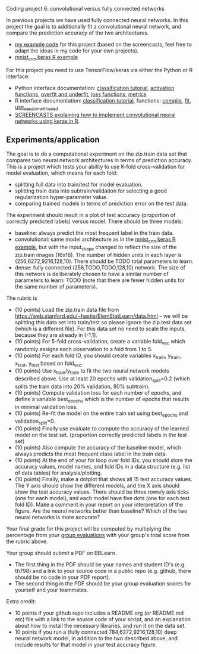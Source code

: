 Coding project 6: convolutional versus fully connected networks

In previous projects we have used fully connected neural networks. In
this project the goal is to additionally fit a convolutional neural
network, and compare the prediction accuracy of the two
architectures.

- [[file:6.R][my example code]] for this project (based on the screencasts, feel
  free to adapt the ideas in my code for your own projects).
- [[https://tensorflow.rstudio.com/guide/keras/examples/mnist_cnn/][mnist_cnn keras R example]]

For this project you need to use TensorFlow/keras via
either the Python or R interface:
- Python interface documentation: [[https://www.tensorflow.org/tutorials/keras/classification][classification tutorial]], [[https://keras.io/activations/][activation
  functions]], [[https://www.tensorflow.org/tutorials/keras/overfit_and_underfit][overfit and underfit]], [[https://keras.io/losses/][loss functions]], [[https://keras.io/metrics/][metrics]]
- R interface documentation: [[https://tensorflow.rstudio.com/tutorials/beginners/][classification tutorial]], functions:
  [[https://keras.rstudio.com/reference/compile.html][compile]], [[https://keras.rstudio.com/reference/fit.html][fit]], [[https://tensorflow.rstudio.com/reference/tensorflow/use_session_with_seed/][use_session_with_seed]]
- [[https://www.youtube.com/playlist?list=PLwc48KSH3D1O1iWRXid7CsiXI9gO9lS4V][SCREENCASTS explaining how to implement convolutional neural
  networks using keras in R]].

** Experiments/application

The goal is to do a computational experiment on the zip.train data set
that compares two neural network architectures in terms of prediction
accuracy. This is a project which tests your ability to use K-fold
cross-validation for model evaluation, which means for each fold:
- splitting full data into train/test for model evaluation.
- splitting train data into subtrain/validation for selecting a good
  regularization hyper-parameter value.
- comparing trained models in terms of prediction error on the test
  data.

The experiment should result in a plot of test accuracy (proportion of
correctly predicted labels) versus model. There should be three models: 
- baseline: always predict the most frequent label in the train data.
- convolutional: same model architecture as in the [[https://tensorflow.rstudio.com/guide/keras/examples/mnist_cnn/][mnist_cnn keras R
  example]], but with the input_shape changed to reflect the size of the
  zip.train images (16x16). The number of hidden units in each layer is
  (256,6272,9216,128,10). There should be TODO total parameters
  to learn. 
- dense: fully connected (256,TODO,TODO,128,10) network. The size of
  this network is deliberately chosen to have a similar number of
  parameters to learn: TODO (note that there are fewer hidden units
  for the same number of parameters).

The rubric is

- (10 points) Load the zip.train data file from
  [[https://web.stanford.edu/~hastie/ElemStatLearn/data.html]] -- we will
  be splitting this data set into train/test so please ignore the
  zip.test data set (which is a different file). For this data set no
  need to scale the inputs, because they are already in [-1,1].
- (10 points) For 5-fold cross-validation, create a variable fold_vec
  which randomly assigns each observation to a fold from 1 to 5.
- (10 points) For each fold ID, you should create variables x_train,
  y_train, x_test, y_test based on fold_vec.
- (10 points) Use x_train/y_train to fit the two neural network models
  described above. Use at least 20 epochs with validation_split=0.2
  (which splits the train data into 20% validation, 80% subtrain).
- (10 points) Compute validation loss for each number of epochs, and
  define a variable best_epochs which is the number of epochs that
  results in minimal validation loss.
- (10 points) Re-fit the model on the entire train set using
  best_epochs and validation_split=0.
- (10 points) Finally use evaluate to compute the accuracy of the
  learned model on the test set. (proportion correctly predicted
  labels in the test set)
- (10 points) Also compute the accuracy of the baseline model, which
  always predicts the most frequent class label in the train data.
- (10 points) At the end of your for loop over fold IDs, you should
  store the accuracy values, model names, and fold IDs in a data
  structure (e.g. list of data tables) for analysis/plotting.
- (10 points) Finally, make a dotplot that shows all 15 test accuracy
  values. The Y axis should show the different models, and the X axis
  should show the test accuracy values. There should be three rows/y
  axis ticks (one for each model), and each model have five dots (one
  for each test fold ID). Make a comment in your report on your
  interpretation of the figure. Are the neural networks better than
  baseline? Which of the two neural networks is more accurate?

Your final grade for this project will be computed by multiplying the
percentage from your [[file:group-evals.org][group evaluations]] with your group's total score
from the rubric above.

Your group should submit a PDF on BBLearn. 
- The first thing in the PDF should be your names and student ID's
  (e.g. th798) and a link to your source code in a public repo
  (e.g. github, there should be no code in your PDF report).
- The second thing in the PDF should be your group evaluation scores
  for yourself and your teammates.

Extra credit: 
- 10 points if your github repo includes a README.org (or README.md
  etc) file with a link to the source code of your script, and an
  explanation about how to install the necessary libraries, and run it
  on the data set.
- 10 points if you run a (fully connected 784,6272,9216,128,10)
  deep neural network model, in addition to the two
  described above, and include results for that model in your test
  accuracy figure.

